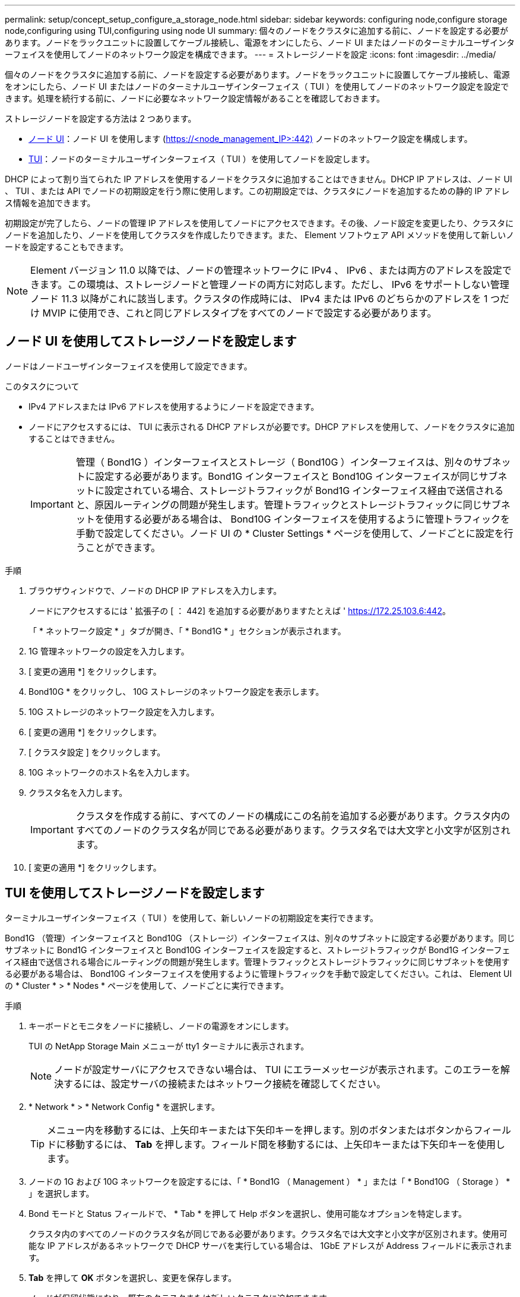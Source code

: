 ---
permalink: setup/concept_setup_configure_a_storage_node.html 
sidebar: sidebar 
keywords: configuring node,configure storage node,configuring using TUI,configuring using node UI 
summary: 個々のノードをクラスタに追加する前に、ノードを設定する必要があります。ノードをラックユニットに設置してケーブル接続し、電源をオンにしたら、ノード UI またはノードのターミナルユーザインターフェイスを使用してノードのネットワーク設定を構成できます。 
---
= ストレージノードを設定
:icons: font
:imagesdir: ../media/


[role="lead"]
個々のノードをクラスタに追加する前に、ノードを設定する必要があります。ノードをラックユニットに設置してケーブル接続し、電源をオンにしたら、ノード UI またはノードのターミナルユーザインターフェイス（ TUI ）を使用してノードのネットワーク設定を設定できます。処理を続行する前に、ノードに必要なネットワーク設定情報があることを確認しておきます。

ストレージノードを設定する方法は 2 つあります。

* <<Configure a storage node using the per-node UI,ノード UI>>：ノード UI を使用します (https://<node_management_IP>:442)[] ノードのネットワーク設定を構成します。
* <<Configure a storage node using the TUI,TUI>>：ノードのターミナルユーザインターフェイス（ TUI ）を使用してノードを設定します。


DHCP によって割り当てられた IP アドレスを使用するノードをクラスタに追加することはできません。DHCP IP アドレスは、ノード UI 、 TUI 、または API でノードの初期設定を行う際に使用します。この初期設定では、クラスタにノードを追加するための静的 IP アドレス情報を追加できます。

初期設定が完了したら、ノードの管理 IP アドレスを使用してノードにアクセスできます。その後、ノード設定を変更したり、クラスタにノードを追加したり、ノードを使用してクラスタを作成したりできます。また、 Element ソフトウェア API メソッドを使用して新しいノードを設定することもできます。


NOTE: Element バージョン 11.0 以降では、ノードの管理ネットワークに IPv4 、 IPv6 、または両方のアドレスを設定できます。この環境は、ストレージノードと管理ノードの両方に対応します。ただし、 IPv6 をサポートしない管理ノード 11.3 以降がこれに該当します。クラスタの作成時には、 IPv4 または IPv6 のどちらかのアドレスを 1 つだけ MVIP に使用でき、これと同じアドレスタイプをすべてのノードで設定する必要があります。



== ノード UI を使用してストレージノードを設定します

ノードはノードユーザインターフェイスを使用して設定できます。

.このタスクについて
* IPv4 アドレスまたは IPv6 アドレスを使用するようにノードを設定できます。
* ノードにアクセスするには、 TUI に表示される DHCP アドレスが必要です。DHCP アドレスを使用して、ノードをクラスタに追加することはできません。
+

IMPORTANT: 管理（ Bond1G ）インターフェイスとストレージ（ Bond10G ）インターフェイスは、別々のサブネットに設定する必要があります。Bond1G インターフェイスと Bond10G インターフェイスが同じサブネットに設定されている場合、ストレージトラフィックが Bond1G インターフェイス経由で送信されると、原因ルーティングの問題が発生します。管理トラフィックとストレージトラフィックに同じサブネットを使用する必要がある場合は、 Bond10G インターフェイスを使用するように管理トラフィックを手動で設定してください。ノード UI の * Cluster Settings * ページを使用して、ノードごとに設定を行うことができます。



.手順
. ブラウザウィンドウで、ノードの DHCP IP アドレスを入力します。
+
ノードにアクセスするには ' 拡張子の [ ： 442] を追加する必要がありますたとえば ' https://172.25.103.6:442[]。

+
「 * ネットワーク設定 * 」タブが開き、「 * Bond1G * 」セクションが表示されます。

. 1G 管理ネットワークの設定を入力します。
. [ 変更の適用 *] をクリックします。
. Bond10G * をクリックし、 10G ストレージのネットワーク設定を表示します。
. 10G ストレージのネットワーク設定を入力します。
. [ 変更の適用 *] をクリックします。
. [ クラスタ設定 ] をクリックします。
. 10G ネットワークのホスト名を入力します。
. クラスタ名を入力します。
+

IMPORTANT: クラスタを作成する前に、すべてのノードの構成にこの名前を追加する必要があります。クラスタ内のすべてのノードのクラスタ名が同じである必要があります。クラスタ名では大文字と小文字が区別されます。

. [ 変更の適用 *] をクリックします。




== TUI を使用してストレージノードを設定します

ターミナルユーザインターフェイス（ TUI ）を使用して、新しいノードの初期設定を実行できます。

Bond1G （管理）インターフェイスと Bond10G （ストレージ）インターフェイスは、別々のサブネットに設定する必要があります。同じサブネットに Bond1G インターフェイスと Bond10G インターフェイスを設定すると、ストレージトラフィックが Bond1G インターフェイス経由で送信される場合にルーティングの問題が発生します。管理トラフィックとストレージトラフィックに同じサブネットを使用する必要がある場合は、 Bond10G インターフェイスを使用するように管理トラフィックを手動で設定してください。これは、 Element UI の * Cluster * > * Nodes * ページを使用して、ノードごとに実行できます。

.手順
. キーボードとモニタをノードに接続し、ノードの電源をオンにします。
+
TUI の NetApp Storage Main メニューが tty1 ターミナルに表示されます。

+

NOTE: ノードが設定サーバにアクセスできない場合は、 TUI にエラーメッセージが表示されます。このエラーを解決するには、設定サーバの接続またはネットワーク接続を確認してください。

. * Network * > * Network Config * を選択します。
+

TIP: メニュー内を移動するには、上矢印キーまたは下矢印キーを押します。別のボタンまたはボタンからフィールドに移動するには、 *Tab* を押します。フィールド間を移動するには、上矢印キーまたは下矢印キーを使用します。

. ノードの 1G および 10G ネットワークを設定するには、「 * Bond1G （ Management ） * 」または「 * Bond10G （ Storage ） * 」を選択します。
. Bond モードと Status フィールドで、 * Tab * を押して Help ボタンを選択し、使用可能なオプションを特定します。
+
クラスタ内のすべてのノードのクラスタ名が同じである必要があります。クラスタ名では大文字と小文字が区別されます。使用可能な IP アドレスがあるネットワークで DHCP サーバを実行している場合は、 1GbE アドレスが Address フィールドに表示されます。

. *Tab* を押して *OK* ボタンを選択し、変更を保存します。
+
ノードが保留状態になり、既存のクラスタまたは新しいクラスタに追加できます。





== 詳細については、こちらをご覧ください

* https://www.netapp.com/data-storage/solidfire/documentation["SolidFire and Element Resources ページにアクセスします"^]
* https://docs.netapp.com/us-en/vcp/index.html["vCenter Server 向け NetApp Element プラグイン"^]

